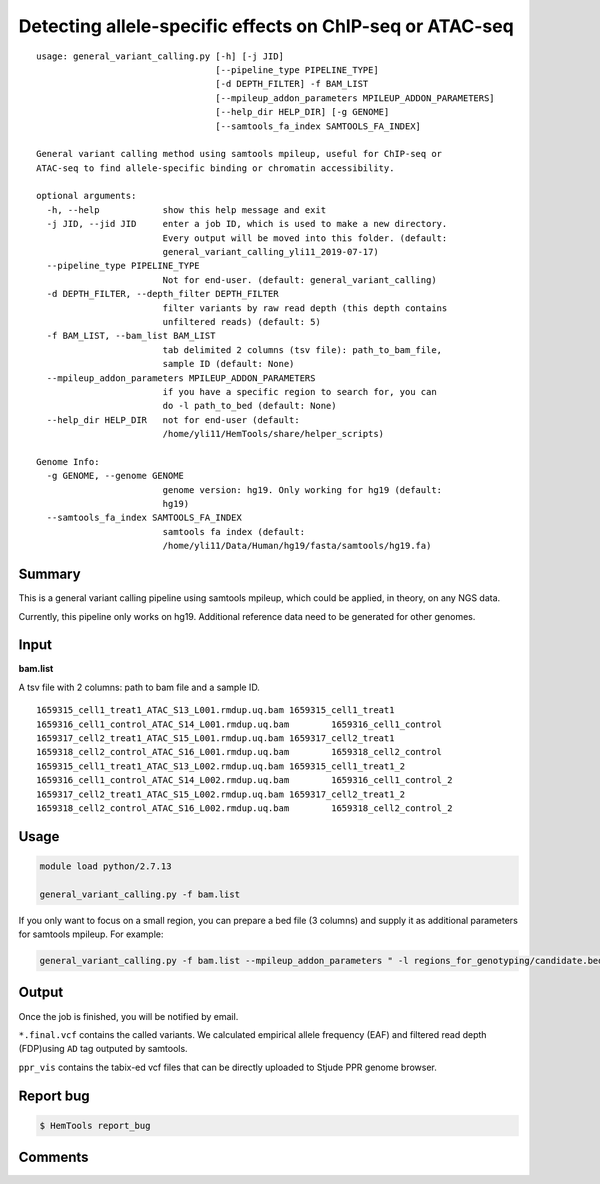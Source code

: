 Detecting allele-specific effects on ChIP-seq or ATAC-seq
=========================================================

::

	usage: general_variant_calling.py [-h] [-j JID]
	                                  [--pipeline_type PIPELINE_TYPE]
	                                  [-d DEPTH_FILTER] -f BAM_LIST
	                                  [--mpileup_addon_parameters MPILEUP_ADDON_PARAMETERS]
	                                  [--help_dir HELP_DIR] [-g GENOME]
	                                  [--samtools_fa_index SAMTOOLS_FA_INDEX]

	General variant calling method using samtools mpileup, useful for ChIP-seq or
	ATAC-seq to find allele-specific binding or chromatin accessibility.

	optional arguments:
	  -h, --help            show this help message and exit
	  -j JID, --jid JID     enter a job ID, which is used to make a new directory.
	                        Every output will be moved into this folder. (default:
	                        general_variant_calling_yli11_2019-07-17)
	  --pipeline_type PIPELINE_TYPE
	                        Not for end-user. (default: general_variant_calling)
	  -d DEPTH_FILTER, --depth_filter DEPTH_FILTER
	                        filter variants by raw read depth (this depth contains
	                        unfiltered reads) (default: 5)
	  -f BAM_LIST, --bam_list BAM_LIST
	                        tab delimited 2 columns (tsv file): path_to_bam_file,
	                        sample ID (default: None)
	  --mpileup_addon_parameters MPILEUP_ADDON_PARAMETERS
	                        if you have a specific region to search for, you can
	                        do -l path_to_bed (default: None)
	  --help_dir HELP_DIR   not for end-user (default:
	                        /home/yli11/HemTools/share/helper_scripts)

	Genome Info:
	  -g GENOME, --genome GENOME
	                        genome version: hg19. Only working for hg19 (default:
	                        hg19)
	  --samtools_fa_index SAMTOOLS_FA_INDEX
	                        samtools fa index (default:
	                        /home/yli11/Data/Human/hg19/fasta/samtools/hg19.fa)

Summary
^^^^^^^

This is a general variant calling pipeline using samtools mpileup, which could be applied, in theory, on any NGS data.

Currently, this pipeline only works on hg19. Additional reference data need to be generated for other genomes.

Input
^^^^^

**bam.list**

A tsv file with 2 columns: path to bam file and a sample ID.

::

	1659315_cell1_treat1_ATAC_S13_L001.rmdup.uq.bam	1659315_cell1_treat1
	1659316_cell1_control_ATAC_S14_L001.rmdup.uq.bam	1659316_cell1_control
	1659317_cell2_treat1_ATAC_S15_L001.rmdup.uq.bam	1659317_cell2_treat1
	1659318_cell2_control_ATAC_S16_L001.rmdup.uq.bam	1659318_cell2_control
	1659315_cell1_treat1_ATAC_S13_L002.rmdup.uq.bam	1659315_cell1_treat1_2
	1659316_cell1_control_ATAC_S14_L002.rmdup.uq.bam	1659316_cell1_control_2
	1659317_cell2_treat1_ATAC_S15_L002.rmdup.uq.bam	1659317_cell2_treat1_2
	1659318_cell2_control_ATAC_S16_L002.rmdup.uq.bam	1659318_cell2_control_2

Usage
^^^^^

.. code:: bash

    module load python/2.7.13

    general_variant_calling.py -f bam.list

If you only want to focus on a small region, you can prepare a bed file (3 columns) and supply it as additional parameters for samtools mpileup. For example:

.. code:: bash

    general_variant_calling.py -f bam.list --mpileup_addon_parameters " -l regions_for_genotyping/candidate.bed"


Output
^^^^^^

Once the job is finished, you will be notified by email.

``*.final.vcf`` contains the called variants. We calculated empirical allele frequency (EAF) and filtered read depth (FDP)using ``AD`` tag outputed by samtools.

``ppr_vis`` contains the tabix-ed vcf files that can be directly uploaded to Stjude PPR genome browser. 


Report bug
^^^^^^^^^^

.. code:: bash

    $ HemTools report_bug

Comments
^^^^^^^^

.. disqus::
    :disqus_identifier: NGS_pipelines








